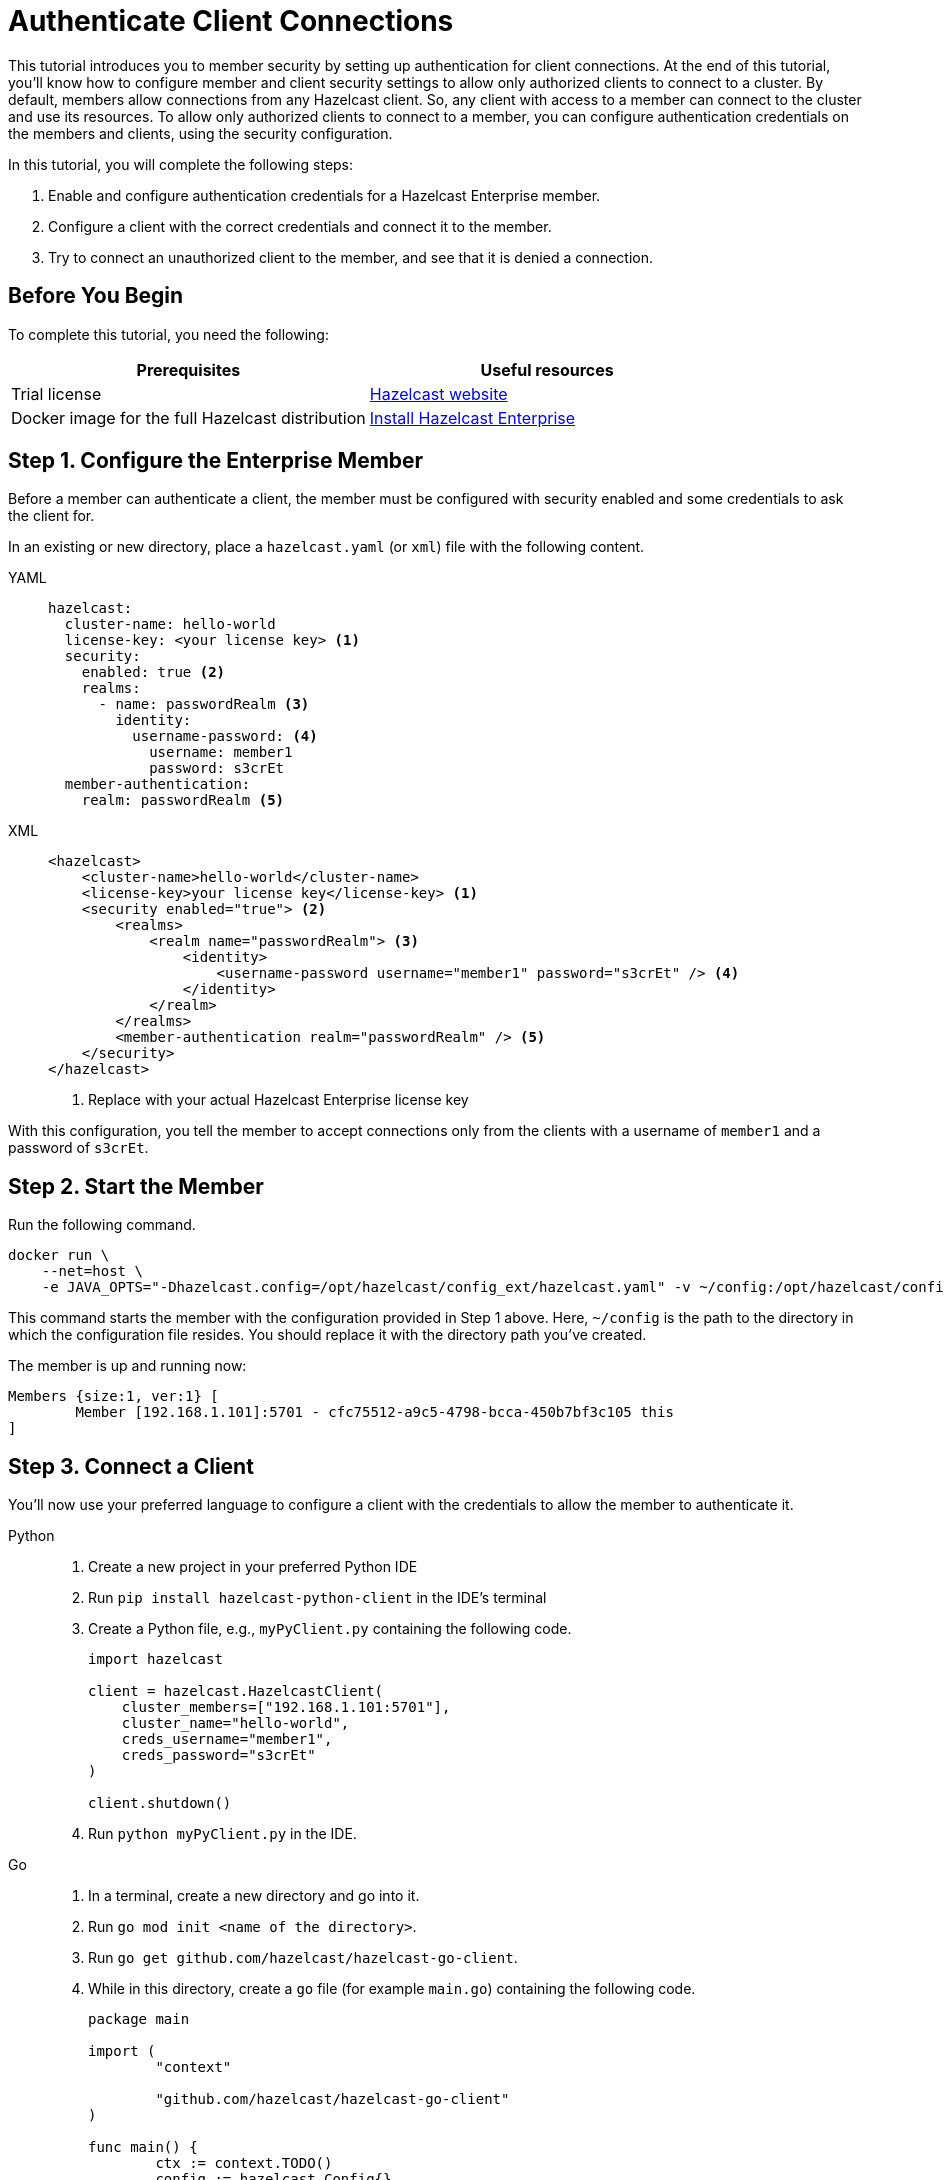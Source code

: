 = Authenticate Client Connections
:description: This tutorial introduces you to member security by setting up authentication for client connections. At the end of this tutorial, you'll know how to configure member and client security settings to allow only authorized clients to connect to a cluster.

{description} By default, members allow connections from any Hazelcast client. So, any client with access to a member can connect to the cluster and use its resources. To allow only authorized clients to connect to a member, you can configure authentication credentials on the members and clients, using the security configuration.

In this tutorial, you will complete the following steps:

. Enable and configure authentication credentials for a Hazelcast Enterprise member.
. Configure a client with the correct credentials and connect it to the member.
. Try to connect an unauthorized client to the member, and see that it is denied a connection.

== Before You Begin

To complete this tutorial, you need the following:

[cols="1a,1a"]
|===
|Prerequisites|Useful resources

|Trial license
|https://trialrequest.hazelcast.com/[Hazelcast website]

|Docker image for the full Hazelcast distribution
|xref:get-started-enterprise.adoc[Install Hazelcast Enterprise]

|===

== Step 1. Configure the Enterprise Member

Before a member can authenticate a client, the member must be configured with security enabled and some credentials to ask the client for.

In an existing or new directory, place a `hazelcast.yaml` (or `xml`) file with the following content.

[tabs]
====
YAML::
+
--

[source,yaml]
----
hazelcast:
  cluster-name: hello-world
  license-key: <your license key> <1>
  security:
    enabled: true <2>
    realms:
      - name: passwordRealm <3>
        identity:
          username-password: <4>
            username: member1
            password: s3crEt
  member-authentication:
    realm: passwordRealm <5>
----
--

XML::
+
[source,xml]
----
<hazelcast>
    <cluster-name>hello-world</cluster-name>
    <license-key>your license key</license-key> <1>
    <security enabled="true"> <2>
        <realms>
            <realm name="passwordRealm"> <3>
                <identity>
                    <username-password username="member1" password="s3crEt" /> <4>
                </identity>
            </realm>
        </realms>
        <member-authentication realm="passwordRealm" /> <5>
    </security>
</hazelcast>
----
<1> Replace with your actual Hazelcast Enterprise license key
====

With this configuration, you tell the member to accept connections only from the clients
with a username of `member1` and a password of `s3crEt`.

== Step 2. Start the Member

Run the following command.

[source,shell,subs="attributes+"]
----
docker run \
    --net=host \
    -e JAVA_OPTS="-Dhazelcast.config=/opt/hazelcast/config_ext/hazelcast.yaml" -v ~/config:/opt/hazelcast/config_ext hazelcast/hazelcast-enterprise:{full-version}
----

This command starts the member with the configuration provided in Step 1 above. 
Here, `~/config` is the path to the directory in which the configuration file resides.
You should replace it with the directory path you've created.

The member is up and running now:

[source,shell]
----
Members {size:1, ver:1} [
	Member [192.168.1.101]:5701 - cfc75512-a9c5-4798-bcca-450b7bf3c105 this
]
----

== Step 3. Connect a Client

You'll now use your preferred language to configure a client with the credentials to allow the member to authenticate it.

[tabs]
====
Python::
+
--

. Create a new project in your preferred Python IDE
. Run `pip install hazelcast-python-client` in the IDE's terminal
. Create a Python file, e.g., `myPyClient.py` containing the following code.
+
[source,python]
----
import hazelcast

client = hazelcast.HazelcastClient(
    cluster_members=["192.168.1.101:5701"],
    cluster_name="hello-world",
    creds_username="member1",
    creds_password="s3crEt"
)

client.shutdown()
----
. Run `python myPyClient.py` in the IDE.
--

Go::
+

. In a terminal, create a new directory and go into it.
. Run `go mod init <name of the directory>`.
. Run `go get github.com/hazelcast/hazelcast-go-client`.
. While in this directory, create a `go` file (for example `main.go`) containing the following code.
+
[source,go]
----
package main

import (
	"context"

	"github.com/hazelcast/hazelcast-go-client"
)

func main() {
	ctx := context.TODO()
	config := hazelcast.Config{}
	cc := &config.Cluster
	cc.Network.SetAddresses("192.168.1.101:5701")
	cc.Name = "hello-world"
	creds := &cc.Security.Credentials
	creds.Username = "member1"
	creds.Password = "s3crEt"
	client, err := hazelcast.StartNewClientWithConfig(ctx, config)
	if err != nil {
		panic(err)
	}
	client.Shutdown(ctx)
}
----
. Run `go run main.go` in the terminal.

Java::
+

. Install the xref:getting-started:install-hazelcast.adoc#use-java[Java client library].
. In your preferred Java IDE, create a new project to include a class containing the following code.
+
[source,java]
----
import com.hazelcast.client.HazelcastClient;
import com.hazelcast.client.config.ClientConfig;

public class SecuredClient {
  public static void main(String[] args) {

ClientConfig clientConfig = new ClientConfig();
        clientConfig.setClusterName("hello-world");
        clientConfig.getSecurityConfig().setUsernamePasswordIdentityConfig("member1","s3crEt");
        HazelcastClient.newHazelcastClient(clientConfig);

  }
}
----
. Run the `SecuredClient` class in the IDE.

C Sharp::
+

. Install the latest http://hazelcast.github.io/hazelcast-csharp-client/4.0.1/doc/obtaining.html[C Sharp client library]
. In your preferred C# IDE, create a new project to include a class containing the following code.
+
[source,cs]
----
var username = "member1";
var password = "s3crEt";

var options = new HazelcastOptionsBuilder();
    .With(o => {
        o.Authentication.ConfigureUsernamePasswordCredentials(username, password);
    })
    .Build();

var client = await HazelcastClientFactory.StartNewClientAsync(options);
----
. Run this class in the IDE.

C++::
+

. Install the latest https://github.com/hazelcast/hazelcast-cpp-client/blob/v4.1.0/Reference_Manual.md#11-installing[C++ client library]
. In your preferred C++ IDE, create a new project to include a class containing the following code.
+
[source,cpp]
----
    hazelcast::client::client_config clientConfig;

    clientConfig.set_credentials(
            std::make_shared<hazelcast::client::security::username_password_credentials>("member1", "s3crEt"));

    clientConfig.set_cluster_name("hello-world");
    
    auto hz = hazelcast::new_client(std::move(clientConfig)).get();
----
. Run this class in the IDE.

Node.js::
+

. Install the Node.js client library: `npm install hazelcast-client`
. In your preferred Node.js IDE, create a new project to include the following script.
+
[source,javascript]
----
const { Client } = require('hazelcast-client');
class UsernamePasswordCredentials {
    constructor(username, password, endpoint) {
        this.username = username;
        this.password = password;
        this.endpoint = endpoint;
        this.factoryId = 1;
        this.classId = 1;
    }
    readPortable(reader) {
        this.username = reader.readString('username');
        this.endpoint = reader.readString('password');
        this.password = reader.readString('endpoint');
    }
    writePortable(writer) {
        writer.writeString('username', this.username);
        writer.writeString('password', this.password);
        writer.writeString('endpoint', this.endpoint);
    }
}
function usernamePasswordCredentialsFactory(classId) {
    if (classId === 1) {
        return new UsernamePasswordCredentials();
    }
    return null;
}
(async () => {
    try {
        const client = await Client.newHazelcastClient({
            clusterName: 'hello-world',
            serialization: {
                portableFactories: {
                    1: usernamePasswordCredentialsFactory
                }
            },
            customCredentials: new UsernamePasswordCredentials('member1', 's3crEt', '192.168.1.101:5701')
        });
        console.log(await client.getDistributedObjects());
    } catch (error) {
        console.error('Error occurred:', error);
    }
})();
----
. Run this script in the IDE.

====

In the client terminal, you should see that the member has authenticated and accepted the client connection.

[source,shell, subs="attributes+"]
----
INFO:hazelcast.lifecycle:HazelcastClient {full-version} is STARTING
INFO:hazelcast.lifecycle:HazelcastClient {full-version} is STARTED
INFO:hazelcast.connection:Trying to connect to Address(host=127.0.0.1, port=5701)
INFO:hazelcast.lifecycle:HazelcastClient {full-version} is CONNECTED
INFO:hazelcast.connection:Authenticated with server Address(host=192.168.1.9, port=5701):63b2a2ce-85f6-413f-8ce9-6058a748e4b9, server version: 5.0, local address: Address(host=127.0.0.1, port=36006)
INFO:hazelcast.cluster:

Members [1] {
	Member 192.168.1.101:5701 - 63b2a2ce-85f6-413f-8ce9-6058a748e4b9
}

INFO:hazelcast.client:Client started
----

If you try to connect a client without any credentials or with incorrect credentials,
the connection is refused by the member.

[source,shell, subs="attributes+"]
----
INFO:hazelcast.lifecycle:HazelcastClient {full-version} is STARTING
INFO:hazelcast.lifecycle:HazelcastClient {full-version} is STARTED
INFO:hazelcast.connection:Trying to connect to Address(host=127.0.0.1, port=5701)
INFO:hazelcast.connection:Connection(id=0, live=False, remote_address=None) closed. Reason: Failed to authenticate connection
WARNING:hazelcast.connection:Error during initial connection to Address(host=127.0.0.1, port=5701)
----

== Step 4. Shut Down the Cluster

Shut down the cluster you've created in this tutorial so that you can start a fresh one when you
move to the other tutorials. To shut down the cluster, close the terminals in which the members are running or press kbd:[Ctrl+C] in each terminal.

== Next Steps

If you're interested in learning more about the topics introduced in this tutorial, see xref:security:overview.adoc[] 

To continue learning about Enterprise features, see xref:getting-started:wan.adoc[Replicate over WAN], which shows you how to replicate map entries across different clusters.

